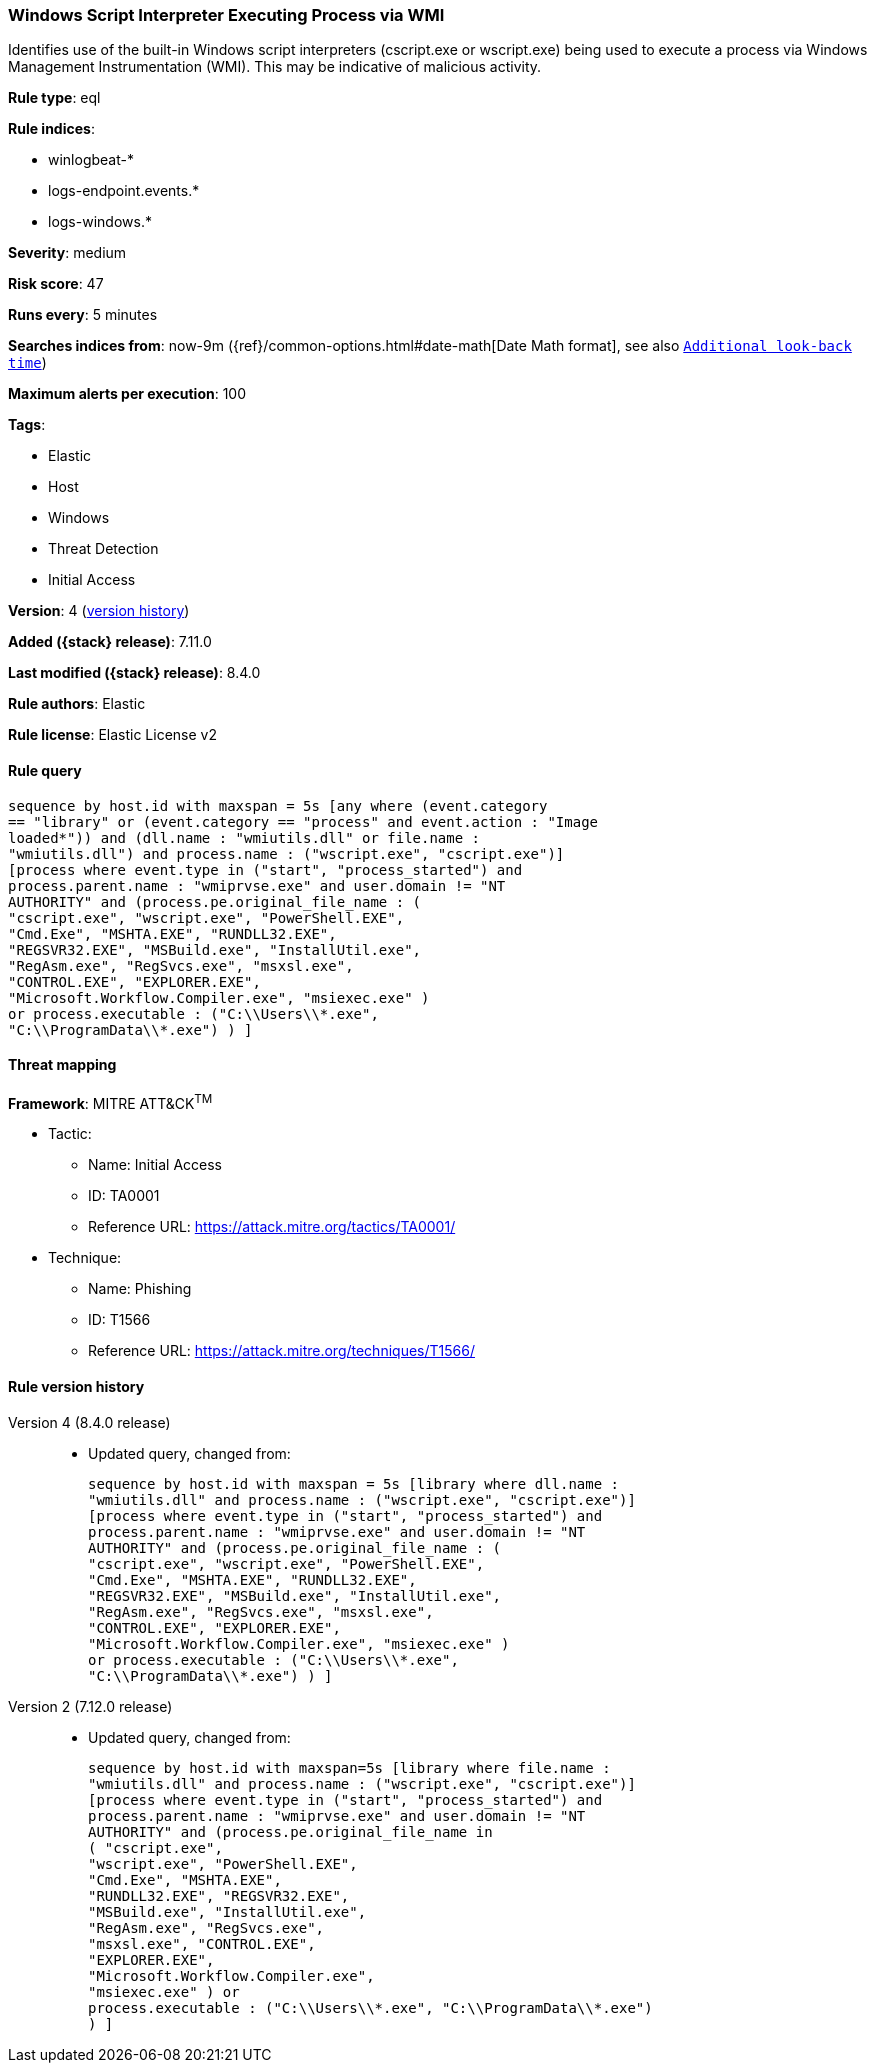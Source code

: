 [[windows-script-interpreter-executing-process-via-wmi]]
=== Windows Script Interpreter Executing Process via WMI

Identifies use of the built-in Windows script interpreters (cscript.exe or wscript.exe) being used to execute a process via Windows Management Instrumentation (WMI). This may be indicative of malicious activity.

*Rule type*: eql

*Rule indices*:

* winlogbeat-*
* logs-endpoint.events.*
* logs-windows.*

*Severity*: medium

*Risk score*: 47

*Runs every*: 5 minutes

*Searches indices from*: now-9m ({ref}/common-options.html#date-math[Date Math format], see also <<rule-schedule, `Additional look-back time`>>)

*Maximum alerts per execution*: 100

*Tags*:

* Elastic
* Host
* Windows
* Threat Detection
* Initial Access

*Version*: 4 (<<windows-script-interpreter-executing-process-via-wmi-history, version history>>)

*Added ({stack} release)*: 7.11.0

*Last modified ({stack} release)*: 8.4.0

*Rule authors*: Elastic

*Rule license*: Elastic License v2

==== Rule query


[source,js]
----------------------------------
sequence by host.id with maxspan = 5s [any where (event.category
== "library" or (event.category == "process" and event.action : "Image
loaded*")) and (dll.name : "wmiutils.dll" or file.name :
"wmiutils.dll") and process.name : ("wscript.exe", "cscript.exe")]
[process where event.type in ("start", "process_started") and
process.parent.name : "wmiprvse.exe" and user.domain != "NT
AUTHORITY" and (process.pe.original_file_name : (
"cscript.exe", "wscript.exe", "PowerShell.EXE",
"Cmd.Exe", "MSHTA.EXE", "RUNDLL32.EXE",
"REGSVR32.EXE", "MSBuild.exe", "InstallUtil.exe",
"RegAsm.exe", "RegSvcs.exe", "msxsl.exe",
"CONTROL.EXE", "EXPLORER.EXE",
"Microsoft.Workflow.Compiler.exe", "msiexec.exe" )
or process.executable : ("C:\\Users\\*.exe",
"C:\\ProgramData\\*.exe") ) ]
----------------------------------

==== Threat mapping

*Framework*: MITRE ATT&CK^TM^

* Tactic:
** Name: Initial Access
** ID: TA0001
** Reference URL: https://attack.mitre.org/tactics/TA0001/
* Technique:
** Name: Phishing
** ID: T1566
** Reference URL: https://attack.mitre.org/techniques/T1566/

[[windows-script-interpreter-executing-process-via-wmi-history]]
==== Rule version history

Version 4 (8.4.0 release)::
* Updated query, changed from:
+
[source, js]
----------------------------------
sequence by host.id with maxspan = 5s [library where dll.name :
"wmiutils.dll" and process.name : ("wscript.exe", "cscript.exe")]
[process where event.type in ("start", "process_started") and
process.parent.name : "wmiprvse.exe" and user.domain != "NT
AUTHORITY" and (process.pe.original_file_name : (
"cscript.exe", "wscript.exe", "PowerShell.EXE",
"Cmd.Exe", "MSHTA.EXE", "RUNDLL32.EXE",
"REGSVR32.EXE", "MSBuild.exe", "InstallUtil.exe",
"RegAsm.exe", "RegSvcs.exe", "msxsl.exe",
"CONTROL.EXE", "EXPLORER.EXE",
"Microsoft.Workflow.Compiler.exe", "msiexec.exe" )
or process.executable : ("C:\\Users\\*.exe",
"C:\\ProgramData\\*.exe") ) ]
----------------------------------

Version 2 (7.12.0 release)::
* Updated query, changed from:
+
[source, js]
----------------------------------
sequence by host.id with maxspan=5s [library where file.name :
"wmiutils.dll" and process.name : ("wscript.exe", "cscript.exe")]
[process where event.type in ("start", "process_started") and
process.parent.name : "wmiprvse.exe" and user.domain != "NT
AUTHORITY" and (process.pe.original_file_name in
( "cscript.exe",
"wscript.exe", "PowerShell.EXE",
"Cmd.Exe", "MSHTA.EXE",
"RUNDLL32.EXE", "REGSVR32.EXE",
"MSBuild.exe", "InstallUtil.exe",
"RegAsm.exe", "RegSvcs.exe",
"msxsl.exe", "CONTROL.EXE",
"EXPLORER.EXE",
"Microsoft.Workflow.Compiler.exe",
"msiexec.exe" ) or
process.executable : ("C:\\Users\\*.exe", "C:\\ProgramData\\*.exe")
) ]
----------------------------------


